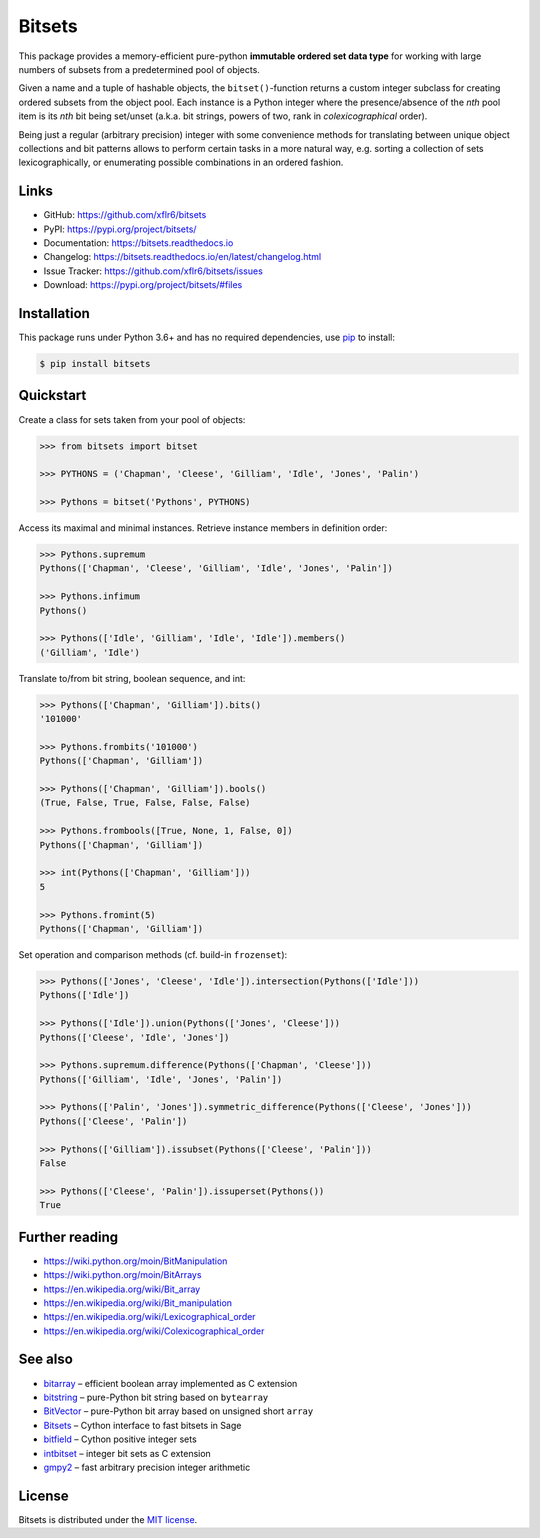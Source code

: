 Bitsets
=======

|PyPI version| |License| |Supported Python| |Wheel|

|Build| |Codecov| |Readthedocs-stable| |Readthedocs-latest|

This package provides a memory-efficient pure-python **immutable ordered set
data type** for working with large numbers of subsets from a predetermined pool
of objects.

Given a name and a tuple of hashable objects, the ``bitset()``-function returns
a custom integer subclass for creating ordered subsets from the object pool.
Each instance is a Python integer where the presence/absence of the *nth* pool
item is its *nth* bit being set/unset (a.k.a. bit strings, powers of two, rank
in *colexicographical* order).

Being just a regular (arbitrary precision) integer with some convenience
methods for translating between unique object collections and bit patterns
allows to perform certain tasks in a more natural way, e.g. sorting a
collection of sets lexicographically, or enumerating possible combinations in
an ordered fashion.


Links
-----

- GitHub: https://github.com/xflr6/bitsets
- PyPI: https://pypi.org/project/bitsets/
- Documentation: https://bitsets.readthedocs.io
- Changelog: https://bitsets.readthedocs.io/en/latest/changelog.html
- Issue Tracker: https://github.com/xflr6/bitsets/issues
- Download: https://pypi.org/project/bitsets/#files


Installation
------------

This package runs under Python 3.6+ and has no required dependencies,
use pip_ to install:

.. code:: bash

    $ pip install bitsets


Quickstart
----------

Create a class for sets taken from your pool of objects:

.. code:: python

    >>> from bitsets import bitset

    >>> PYTHONS = ('Chapman', 'Cleese', 'Gilliam', 'Idle', 'Jones', 'Palin')

    >>> Pythons = bitset('Pythons', PYTHONS)


Access its maximal and minimal instances. Retrieve instance members in
definition order:

.. code:: python

    >>> Pythons.supremum
    Pythons(['Chapman', 'Cleese', 'Gilliam', 'Idle', 'Jones', 'Palin'])

    >>> Pythons.infimum
    Pythons()

    >>> Pythons(['Idle', 'Gilliam', 'Idle', 'Idle']).members()
    ('Gilliam', 'Idle')


Translate to/from bit string, boolean sequence, and int:

.. code:: python

    >>> Pythons(['Chapman', 'Gilliam']).bits()
    '101000'

    >>> Pythons.frombits('101000')
    Pythons(['Chapman', 'Gilliam'])

    >>> Pythons(['Chapman', 'Gilliam']).bools()
    (True, False, True, False, False, False)

    >>> Pythons.frombools([True, None, 1, False, 0])
    Pythons(['Chapman', 'Gilliam'])
    
    >>> int(Pythons(['Chapman', 'Gilliam']))
    5

    >>> Pythons.fromint(5)
    Pythons(['Chapman', 'Gilliam'])
    

Set operation and comparison methods (cf. build-in ``frozenset``):

.. code:: python

    >>> Pythons(['Jones', 'Cleese', 'Idle']).intersection(Pythons(['Idle']))
    Pythons(['Idle'])

    >>> Pythons(['Idle']).union(Pythons(['Jones', 'Cleese']))
    Pythons(['Cleese', 'Idle', 'Jones'])

    >>> Pythons.supremum.difference(Pythons(['Chapman', 'Cleese']))
    Pythons(['Gilliam', 'Idle', 'Jones', 'Palin'])

    >>> Pythons(['Palin', 'Jones']).symmetric_difference(Pythons(['Cleese', 'Jones']))
    Pythons(['Cleese', 'Palin'])

    >>> Pythons(['Gilliam']).issubset(Pythons(['Cleese', 'Palin']))
    False

    >>> Pythons(['Cleese', 'Palin']).issuperset(Pythons())
    True


Further reading
---------------

- https://wiki.python.org/moin/BitManipulation
- https://wiki.python.org/moin/BitArrays

- https://en.wikipedia.org/wiki/Bit_array
- https://en.wikipedia.org/wiki/Bit_manipulation

- https://en.wikipedia.org/wiki/Lexicographical_order
- https://en.wikipedia.org/wiki/Colexicographical_order


See also
--------

- bitarray_ |--| efficient boolean array implemented as C extension
- bitstring_ |--| pure-Python bit string based on ``bytearray``
- BitVector_ |--| pure-Python bit array based on unsigned short ``array``
- Bitsets_ |--| Cython interface to fast bitsets in Sage
- bitfield_ |--| Cython positive integer sets
- intbitset_ |--| integer bit sets as C extension 
- gmpy2_ |--| fast arbitrary precision integer arithmetic


License
-------

Bitsets is distributed under the `MIT license`_.


.. _pip: https://pip.readthedocs.io

.. _bitarray: https://pypi.org/project/bitarray/
.. _bitstring: https://pypi.org/project/bitstring/
.. _BitVector: https://pypi.org/project/BitVector/
.. _Bitsets: https://www.sagemath.org/doc/reference/data_structures/sage/data_structures/bitset.html
.. _bitfield: https://pypi.org/project/bitfield/
.. _intbitset: https://pypi.org/project/intbitset/
.. _gmpy2: https://pypi.org/project/gmpy2/

.. _MIT license: https://opensource.org/licenses/MIT


.. |--| unicode:: U+2013


.. |PyPI version| image:: https://img.shields.io/pypi/v/bitsets.svg
    :target: https://pypi.org/project/bitsets/
    :alt: Latest PyPI Version
.. |License| image:: https://img.shields.io/pypi/l/bitsets.svg
    :target: https://github.com/xflr6/bitsets/blob/master/LICENSE.txt
    :alt: License
.. |Supported Python| image:: https://img.shields.io/pypi/pyversions/bitsets.svg
    :target: https://pypi.org/project/bitsets/
    :alt: Supported Python Versions
.. |Wheel| image:: https://img.shields.io/pypi/wheel/bitsets.svg
    :target: https://pypi.org/project/bitsets/#files
    :alt: Wheel format

.. |Build| image:: https://github.com/xflr6/bitsets/actions/workflows/build.yaml/badge.svg?branch=master
    :target: https://github.com/xflr6/bitsets/actions/workflows/build.yaml?query=branch%3Amaster
    :alt: Build
.. |Codecov| image:: https://codecov.io/gh/xflr6/bitsets/branch/master/graph/badge.svg
    :target: https://codecov.io/gh/xflr6/bitsets
    :alt: Codecov
.. |Readthedocs-stable| image:: https://readthedocs.org/projects/bitsets/badge/?version=stable
    :target: https://bitsets.readthedocs.io/en/stable/?badge=stable
    :alt: Readthedocs stable
.. |Readthedocs-latest| image:: https://readthedocs.org/projects/bitsets/badge/?version=latest
    :target: https://bitsets.readthedocs.io/en/latest/?badge=latest
    :alt: Readthedocs latest
